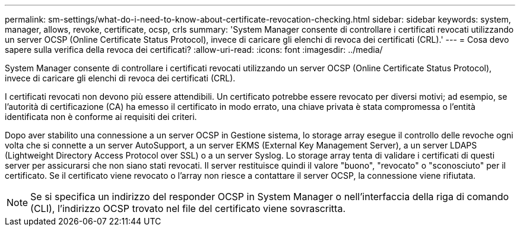 ---
permalink: sm-settings/what-do-i-need-to-know-about-certificate-revocation-checking.html 
sidebar: sidebar 
keywords: system, manager, allows, revoke, certificate, ocsp, crls 
summary: 'System Manager consente di controllare i certificati revocati utilizzando un server OCSP (Online Certificate Status Protocol), invece di caricare gli elenchi di revoca dei certificati (CRL).' 
---
= Cosa devo sapere sulla verifica della revoca dei certificati?
:allow-uri-read: 
:icons: font
:imagesdir: ../media/


[role="lead"]
System Manager consente di controllare i certificati revocati utilizzando un server OCSP (Online Certificate Status Protocol), invece di caricare gli elenchi di revoca dei certificati (CRL).

I certificati revocati non devono più essere attendibili. Un certificato potrebbe essere revocato per diversi motivi; ad esempio, se l'autorità di certificazione (CA) ha emesso il certificato in modo errato, una chiave privata è stata compromessa o l'entità identificata non è conforme ai requisiti dei criteri.

Dopo aver stabilito una connessione a un server OCSP in Gestione sistema, lo storage array esegue il controllo delle revoche ogni volta che si connette a un server AutoSupport, a un server EKMS (External Key Management Server), a un server LDAPS (Lightweight Directory Access Protocol over SSL) o a un server Syslog. Lo storage array tenta di validare i certificati di questi server per assicurarsi che non siano stati revocati. Il server restituisce quindi il valore "buono", "revocato" o "sconosciuto" per il certificato. Se il certificato viene revocato o l'array non riesce a contattare il server OCSP, la connessione viene rifiutata.

[NOTE]
====
Se si specifica un indirizzo del responder OCSP in System Manager o nell'interfaccia della riga di comando (CLI), l'indirizzo OCSP trovato nel file del certificato viene sovrascritta.

====